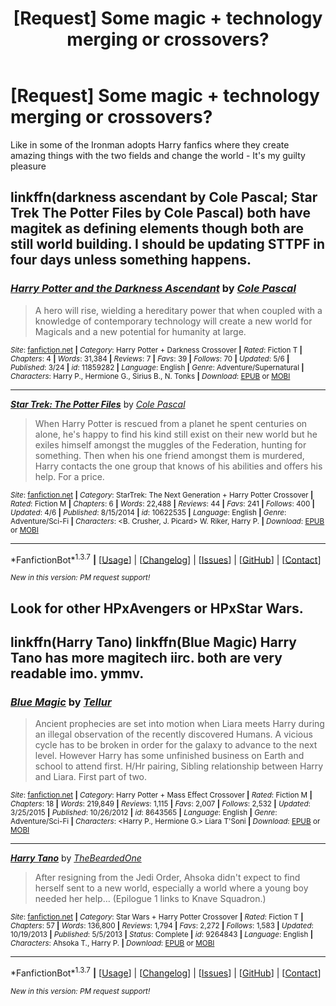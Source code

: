 #+TITLE: [Request] Some magic + technology merging or crossovers?

* [Request] Some magic + technology merging or crossovers?
:PROPERTIES:
:Author: mynoduesp
:Score: 3
:DateUnix: 1464864441.0
:DateShort: 2016-Jun-02
:FlairText: Request
:END:
Like in some of the Ironman adopts Harry fanfics where they create amazing things with the two fields and change the world - It's my guilty pleasure


** linkffn(darkness ascendant by Cole Pascal; Star Trek The Potter Files by Cole Pascal) both have magitek as defining elements though both are still world building. I should be updating STTPF in four days unless something happens.
:PROPERTIES:
:Author: viol8er
:Score: 2
:DateUnix: 1464904903.0
:DateShort: 2016-Jun-03
:END:

*** [[http://www.fanfiction.net/s/11859282/1/][*/Harry Potter and the Darkness Ascendant/*]] by [[https://www.fanfiction.net/u/358482/Cole-Pascal][/Cole Pascal/]]

#+begin_quote
  A hero will rise, wielding a hereditary power that when coupled with a knowledge of contemporary technology will create a new world for Magicals and a new potential for humanity at large.
#+end_quote

^{/Site/: [[http://www.fanfiction.net/][fanfiction.net]] *|* /Category/: Harry Potter + Darkness Crossover *|* /Rated/: Fiction T *|* /Chapters/: 4 *|* /Words/: 31,384 *|* /Reviews/: 7 *|* /Favs/: 39 *|* /Follows/: 70 *|* /Updated/: 5/6 *|* /Published/: 3/24 *|* /id/: 11859282 *|* /Language/: English *|* /Genre/: Adventure/Supernatural *|* /Characters/: Harry P., Hermione G., Sirius B., N. Tonks *|* /Download/: [[http://www.p0ody-files.com/ff_to_ebook/ffn-bot/index.php?id=11859282&source=ff&filetype=epub][EPUB]] or [[http://www.p0ody-files.com/ff_to_ebook/ffn-bot/index.php?id=11859282&source=ff&filetype=mobi][MOBI]]}

--------------

[[http://www.fanfiction.net/s/10622535/1/][*/Star Trek: The Potter Files/*]] by [[https://www.fanfiction.net/u/358482/Cole-Pascal][/Cole Pascal/]]

#+begin_quote
  When Harry Potter is rescued from a planet he spent centuries on alone, he's happy to find his kind still exist on their new world but he exiles himself amongst the muggles of the Federation, hunting for something. Then when his one friend amongst them is murdered, Harry contacts the one group that knows of his abilities and offers his help. For a price.
#+end_quote

^{/Site/: [[http://www.fanfiction.net/][fanfiction.net]] *|* /Category/: StarTrek: The Next Generation + Harry Potter Crossover *|* /Rated/: Fiction M *|* /Chapters/: 6 *|* /Words/: 22,488 *|* /Reviews/: 44 *|* /Favs/: 241 *|* /Follows/: 400 *|* /Updated/: 4/6 *|* /Published/: 8/15/2014 *|* /id/: 10622535 *|* /Language/: English *|* /Genre/: Adventure/Sci-Fi *|* /Characters/: <B. Crusher, J. Picard> W. Riker, Harry P. *|* /Download/: [[http://www.p0ody-files.com/ff_to_ebook/ffn-bot/index.php?id=10622535&source=ff&filetype=epub][EPUB]] or [[http://www.p0ody-files.com/ff_to_ebook/ffn-bot/index.php?id=10622535&source=ff&filetype=mobi][MOBI]]}

--------------

*FanfictionBot*^{1.3.7} *|* [[[https://github.com/tusing/reddit-ffn-bot/wiki/Usage][Usage]]] | [[[https://github.com/tusing/reddit-ffn-bot/wiki/Changelog][Changelog]]] | [[[https://github.com/tusing/reddit-ffn-bot/issues/][Issues]]] | [[[https://github.com/tusing/reddit-ffn-bot/][GitHub]]] | [[[https://www.reddit.com/message/compose?to=tusing][Contact]]]

^{/New in this version: PM request support!/}
:PROPERTIES:
:Author: FanfictionBot
:Score: 1
:DateUnix: 1464904954.0
:DateShort: 2016-Jun-03
:END:


** Look for other HPxAvengers or HPxStar Wars.
:PROPERTIES:
:Author: howtopleaseme
:Score: 1
:DateUnix: 1464892406.0
:DateShort: 2016-Jun-02
:END:


** linkffn(Harry Tano) linkffn(Blue Magic) Harry Tano has more magitech iirc. both are very readable imo. ymmv.
:PROPERTIES:
:Author: sfjoellen
:Score: 1
:DateUnix: 1464990393.0
:DateShort: 2016-Jun-04
:END:

*** [[http://www.fanfiction.net/s/8643565/1/][*/Blue Magic/*]] by [[https://www.fanfiction.net/u/3327633/Tellur][/Tellur/]]

#+begin_quote
  Ancient prophecies are set into motion when Liara meets Harry during an illegal observation of the recently discovered Humans. A vicious cycle has to be broken in order for the galaxy to advance to the next level. However Harry has some unfinished business on Earth and school to attend first. H/Hr pairing, Sibling relationship between Harry and Liara. First part of two.
#+end_quote

^{/Site/: [[http://www.fanfiction.net/][fanfiction.net]] *|* /Category/: Harry Potter + Mass Effect Crossover *|* /Rated/: Fiction M *|* /Chapters/: 18 *|* /Words/: 219,849 *|* /Reviews/: 1,115 *|* /Favs/: 2,007 *|* /Follows/: 2,532 *|* /Updated/: 3/25/2015 *|* /Published/: 10/26/2012 *|* /id/: 8643565 *|* /Language/: English *|* /Genre/: Adventure/Sci-Fi *|* /Characters/: <Harry P., Hermione G.> Liara T'Soni *|* /Download/: [[http://www.p0ody-files.com/ff_to_ebook/ffn-bot/index.php?id=8643565&source=ff&filetype=epub][EPUB]] or [[http://www.p0ody-files.com/ff_to_ebook/ffn-bot/index.php?id=8643565&source=ff&filetype=mobi][MOBI]]}

--------------

[[http://www.fanfiction.net/s/9264843/1/][*/Harry Tano/*]] by [[https://www.fanfiction.net/u/4011588/TheBeardedOne][/TheBeardedOne/]]

#+begin_quote
  After resigning from the Jedi Order, Ahsoka didn't expect to find herself sent to a new world, especially a world where a young boy needed her help... (Epilogue 1 links to Knave Squadron.)
#+end_quote

^{/Site/: [[http://www.fanfiction.net/][fanfiction.net]] *|* /Category/: Star Wars + Harry Potter Crossover *|* /Rated/: Fiction T *|* /Chapters/: 57 *|* /Words/: 136,800 *|* /Reviews/: 1,794 *|* /Favs/: 2,272 *|* /Follows/: 1,583 *|* /Updated/: 10/19/2013 *|* /Published/: 5/5/2013 *|* /Status/: Complete *|* /id/: 9264843 *|* /Language/: English *|* /Characters/: Ahsoka T., Harry P. *|* /Download/: [[http://www.p0ody-files.com/ff_to_ebook/ffn-bot/index.php?id=9264843&source=ff&filetype=epub][EPUB]] or [[http://www.p0ody-files.com/ff_to_ebook/ffn-bot/index.php?id=9264843&source=ff&filetype=mobi][MOBI]]}

--------------

*FanfictionBot*^{1.3.7} *|* [[[https://github.com/tusing/reddit-ffn-bot/wiki/Usage][Usage]]] | [[[https://github.com/tusing/reddit-ffn-bot/wiki/Changelog][Changelog]]] | [[[https://github.com/tusing/reddit-ffn-bot/issues/][Issues]]] | [[[https://github.com/tusing/reddit-ffn-bot/][GitHub]]] | [[[https://www.reddit.com/message/compose?to=tusing][Contact]]]

^{/New in this version: PM request support!/}
:PROPERTIES:
:Author: FanfictionBot
:Score: 1
:DateUnix: 1464990419.0
:DateShort: 2016-Jun-04
:END:
